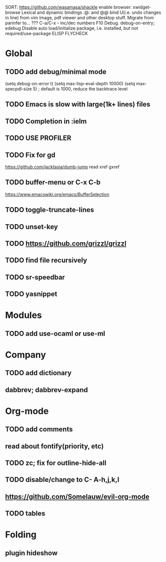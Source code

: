 SORT:
https://github.com/wasamasa/shackle
enable browser: xwidget-browse
Lexical and dynamic bindings
:@: and @@
bind U(i.e. undo changes in line) from vim
Image, pdf viewer and other desktop stuff.
Migrate from parinfer to... ???
C-a/C-x - inc/dec numbers
F10
Debug. debug-on-entry; edebug
Disable auto load/initialize package, i.e. installed, but not required/use-package
ELISP FLYCHECK

* Global
** TODO add debug/minimal mode
 (setq debug-on-error t)
 (setq max-lisp-eval-depth 10000)
 (setq max-specpdl-size 5)  ; default is 1000, reduce the backtrace level
** TODO Emacs is slow with large(1k+ lines) files
** TODO Completion in :ielm
** TODO USE PROFILER
** TODO Fix for gd
 https://github.com/jacktasia/dumb-jump
 read xref gxref
** TODO buffer-menu or C-x C-b
https://www.emacswiki.org/emacs/BufferSelection
** TODO toggle-truncate-lines
** TODO unset-key
** TODO https://github.com/grizzl/grizzl
** TODO find file recursively
** TODO sr-speedbar
** TODO yasnippet
* Modules
** TODO add use-ocaml or use-ml
* Company
** TODO add dictionary
** dabbrev; dabbrev-expand
* Org-mode
** TODO add comments
** read about fontify(priority, etc)
** TODO zc; fix for outline-hide-all
** TODO disable/change to C- A-h,j,k,l
** https://github.com/Somelauw/evil-org-mode
** TODO tables
* Folding
** plugin hideshow
